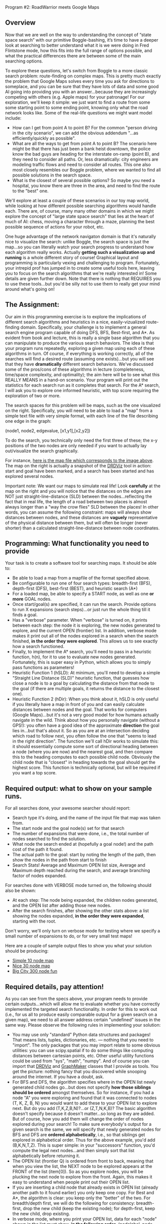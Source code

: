 Program #2:  RoadWarrior meets Google Maps

** Overview

Now that we are well on the way to understanding the concept of “state
space search” with our primitive Boggle-bashing, it’s time to have a
deeper look at searching to better understand what it is we were doing
in Fred Flintstone mode, how this fits into the full range of options
possible, and what the practical differences there are between some of
the main searching options.

To explore these questions, let's switch from Boggle to a more classic
search problem: route-finding on complex maps. This is pretty much
exactly the problem that Google Maps solves every time you ask for
directions to someplace, and you can be sure that they have lots of
data and some good AI going into providing you with an
answer...because they are increasingly competing with others
(e.g. Apple maps) for your patronage! For our exploration, we'll keep
it simple: we just want to find a route from some some starting point
to some ending point, knowing only what the road network looks
like. Some of the real-life questions we might want model include:

- How can I get from point A to point B? For the common "person driving in the city scenario", we can add the obvious addendum "...as efficiently/quickly as possible".
- What are all the ways to get from point A to point B? The scenario here might be that there has just been a bank heist downtown, the police know the bad guys are heading for the interstate on-ramp (point B), and they need to consider all paths. Or, less dramatically: city engineers are modeling traffic flows and need to consider all routes. This one also most closely resembles our Boggle problem, where we wanted to find all possible solutions in the search space.
- What is the closest of several possible options? So maybe you need a hospital, you know there are three in the area, and need to find the route to the "best" one.

We'll explore at least a couple of these scenarios in our toy map
world, while looking at how different possible searching algorithms
would handle each. There are, of course, many many other domains in
which we might explore the concept of "large state space search" that
lies at the heart of much of AI: chess, moving a character through a
maze, planning the best possible sequence of actions for your robot,
etc.

One huge advantage of the network navigaton domain is that it's
naturally nice to visualize the search: unlike Boggle, the search
space is just the map...so you can literally watch your search
progress to understand how each algorithm really works. Actually
*getting such a visualization up and running* is a whole different
story of course! Graphical layout and programming is particularly
vexing and challenging to program. Fortunately, your intrepid prof has
jumped in to create some useful tools here, leaving you to focus on
the search algorithms that we're really interested in! Some details
are given further down. Note that there is nothing that REQUIRES you
to use these tools...but you'd be silly not to use them to really get
your mind around what's going on!

** The Assignment:

Our aim in this programming exercise is to explore the implications of
different search algorithms and heuristics in a nice,
easily-vizualized route-finding domain. Specifically, your challenge
is to implement a general search engine program capable of doing DFS,
BFS, Best-first, and A*. As evident from book and lecture, this is
really a single base algorithm that you can manipulate to produce the
various search behaviors. The idea is that your program runs
repeatedly, exploring a given map using each of these algorithms in
turn. Of course, if everything is working correctly, all of the
searches will find a desired route (assuming one exists)...but you
will see that they have *dramatically* different search
behaviors. We've discussed some of the pros/cons of these algorithms
in lecture (completeness, time/space complexity, and optimality); the
aim here will be to see what this REALLY MEANS in a hand-on
scenario. Your program will print out the statistics for each search
run as it completes that search. For the A* search, I will ask you to
explore one informed heuristic, with top score requiring the
exploration of two or more.

The search spaces for this problem will be maps, such as the one
visualized on the right. Specifically, you will need to be able to
load a "map" from a simple text file with very simple format, with
each line of the file describing one edge in the graph:

(node1, node2, edgevalue, [x1,y1],[x2,y2])

To do the search, you technically only need the first three of these;
the x-y positions of the two nodes are only needed if you want to
actually lay out/visualize the search graphically. 

[[file:searchpic.jpg]]

For instance, [[file:samplemap.txt][here is the map file which corresponds to the image above]]. The
map on the right is actually a snapshot of the [[file:DRDViz.py][DRDViz]] tool in
action: start and goal have been marked, and a search has been started
and has explored several nodes.

Important note: We want our maps to simulate real life! Look
*carefully* at the map on the right and you will notice that the
distances on the edges are NOT just straight-line-distance (SLD)
between the nodes...reflecting the fact that in real life, the length
of a road between two places is almost always longer than a "way the
crow flies" SLD between the places! In other words, you can assume the
following constraint: maps will always show distances between nodes,
and these distances are *vaguely* representative of the physical
distance between them, but will often be longer (never shorter) than a
calculated straight-line-distance between node coordinates.

** Programming: What functionality you need to provide

Your task is to create a software tool for searching maps. It should
be able to:

- Be able to load a map from a mapfile of the format specified above.
- Be configurable to run one of four search types: breadth-first (BFS), depth-first (DFS), best-first (BEST), and heuristic search (A*)
- For a loaded map, be able to specify a START node, as well as one *or more* GOAL nodes.
- Once start/goal(s) are specified, it can run the search. Provide options to run X expansions (search steps)...or just run the whole thing till it finds a goal.
- Has a "verbose" parameter. When "verbose" is turned on, it prints between each step: the node it is exploring, the new nodes generated to explore, and the current OPEN (frontier) list. In addition, verbose mode makes it print out all of the nodes explored in a search when the search finished, *in the order they were explored*. This allows us to see exactly how a search functioned.
- Finally, to implement the A* search, you'll need to pass in a heuristic function, h(n), for it to use to evaluate new nodes generated. Fortunately, this is super easy in Python, which allows you to simply pass functions as parameters!
- Heuristic Function 1 (hSLD): At minimum, you'll need to develop a
  simple "Straight Line Distance (SLD)" heuristic function, that
  guesses how close a node is to a goal by calculating the distance
  from that node to the goal (if there are multiple goals, it returns
  the distance to the closest one).
- Heuristic Function 2 (hDir): When you think about it, hSLD is only
  useful if you literally have a map in front of you and can easily
  calculate distances between nodes and the goal. That works for
  computers (Google Maps)...but it's not a very good model for how
  humans actually navigate in the wild. Think about how you personally
  navigate (without a GPS!): you often have a good idea of the
  approximate *direction* the goal lies in...but that's about it. So
  as you are at an intersection deciding which road to follow next,
  you often follow the one that "seems to lead in the right
  direction". The function we'll call hDir works to simulate this: it
  should essentially compute some sort of directional heading between
  a node (where you are now) and the nearest goal, and then compare
  this to the heading computes to each possible child node. Obviously
  the child node that is "closest" in heading towards the goal should
  get the highest score. This function is technically optional, but
  will be required if you want a top score.

** Required output: what to show on your sample runs.

For all searches done, your awesome searcher should report:

- Search type it's doing, and the name of the input file that map was taken from.
- The start node and the goal node(s) set for that search
- The number of expansions that were done, i.e., the total number of nodes searched to find the solution.
- What node the search ended at (hopefully a goal node!) and the path cost of the path it found.
- The actual path to the goal: start by noting the length of the path, then show the nodes in the path from start to finish
- Search Stats! Average and Maximum OPEN list size, Average and Maximum depth reached during the search, and average branching factor of nodes expanded.

For searches done with VERBOSE mode turned on, the following should also be shown:

- At each step: The node being expanded, the children nodes generated, and the OPEN list after adding those new nodes.
- After the search finishes, after showing the other stats above: a list showing the nodes expanded, *in the order they were expanded*, starting with the root.

Don't worry, we'll only turn on verbose mode for testing where we specify a small number of expansions to do, or for very small test maps!

Here are a couple of sample output files to show you what your
solution should be producing:

- [[https://www.cefns.nau.edu/~edo/Classes/CS470-570_WWW/Assignments/Prog2-RoadwarriorSearch/sampleRuns/10sample.html][Simple 10 node map]]
- [[https://www.cefns.nau.edu/~edo/Classes/CS470-570_WWW/Assignments/Prog2-RoadwarriorSearch/sampleRuns/30sample.html][Nice 30 node map]]
- [[https://www.cefns.nau.edu/~edo/Classes/CS470-570_WWW/Assignments/Prog2-RoadwarriorSearch/sampleRuns/300sample.html][Big City 300 node fun]]

** Required details, pay attention!

As you can see from the specs above, your program needs to provide certain outputs...which will allow me to evaluate whether you have correctly implemented the targeted search functionality. In order for this to work out (i.e., for us all to produce easily comparable output for a given search on a given map), we need to all answer address certain "undefined" issues in the same way. Please observe the following rules in implementing your solution:

- You may use only "standard" Python data structures and packages!
  That means lists, tuples, dictionaries, etc. --- nothing that you
  need to "import". The only packages that you may import relate to
  some obvious utilities: you can use scipy.spatial if to do some
  things like computing distances between cartesian points, etc. Other
  useful utility functions could be used from "sys", "math",
  "numpy". And of course you can import that [[file:DRDViz.py][DRDViz]] and [[file:graphmaker.py][GraphMaker]]
  classes that I provide as tools. You get the picture: nothing fancy
  that you discovered while snooping around the internet. If you have
  a doubt, ask.
- For BFS and DFS, the algorithm specifies where in the OPEN list newly generated child nodes go...but does not specify *how those siblings should be ordered* amongst themselves. So for instance, if you had a node "A" you were exploring and found that it was connected to nodes (T, K, Z, B, N) you would want to add these to your OPEN list to explore next. But do you add (T,K,Z,B,N)?...or (Z,T,N,K,B)? The basic algorithm doesn't specify because it doesn't matter...so long as they are added. But of course, how you add them will change the order of nodes explored during your search! To make sure everybody's output for a given search is the same, we will specify that newly generated nodes for BFS and DFS are *ordered alphabetically*, i.e., so that siblings get explored in alphabetical order. Thus for the above example, you'd add (B,K,N,T,Z). This is super simple: in your "successors" function, you'd compute the legal next nodes...and then simply sort that list alphabetically before returning it.
- The OPEN list (frontier Q) is ordered from front to back, meaning that when you view the list, the NEXT node to be explored appears at the FRONT of the list (item[0]). So as you explore nodes, you will be plucking the next node to explore from the front. Again, this makes it easy to understand when people print out their OPEN list.
- If you are inserting a child node that already exists in OPEN list (already another path to it found earlier) you only keep one copy. For Best and A*, the algorithm is clear: you keep only the "better" of the two. For breadth/depth first, we will do the following for consistency: breadth-first, drop the new child (keep the existing node); for depth-first, keep the new child, drop existing.
- In verbose mode, where you print your OPEN list, data for each "node" shown in the list must show, *in the following order*, (nodelabel, node depth from root, g(n), h(n), f(n)). The latter float values should be formated to one or two decimals for compactness. See my sample outputs linked in this spec.
- For consistency across all our outputs, the following stats are recorded updated in the moment after a new node is pulled from the OPEN list for exploration: OPEN list stats, node depth stats. The branching factor stats are updated as soon as all possible siblings of a node are generated...but before any illegal (e.g. previously visited) nodes are pruned away.
- I have specified the required content of your "search stats" output below...but you also need to *closely match my format*. Not down to each space or blank line, but the order and format of presentation should closely match what I've shown in the sample runs. This will make it much more straightforward to evaluate your work!

** Some comments on implementation:

- As usual, it's the clear thinking and planning that will get you over the finish line on this one. Do you REALLY understand state space search? If not, go back and review the Chapter 3! After all, the algorithm is right there in the book! All you have to do is implement each of the key functions within it...and of course, understand how those functions change to create the different search types.
- Obviously, good coding practices and nicely-factored software design will make this a fairly simple assignment to do. My solution has three classes: a Searcher class that creates search objects. You init them with a board file to load, the type of search you'd like, and a heuristic fn (if A*). Some methods include ways to run the search (optionally for X steps vs whole thing), way to set the start/goal nodes, and ways to print stats. Then I added a SearchNode object to represent the nodes, and a Stats object to attach to a Searcher to keep track of stats. Makes for clear, elegant code, rather than just an tangled list-manipulation fest! So now I just instantiate the search class, then I just tell that new object to "search", and later I can query it for results. Clean!
- The devil is in the details! The hardest function to implement correctly is the one INSERT function that inserts new siblings into the OPEN list. Be careful here: the OPEN list should at no point in the search contain the same node label twice. Your search may have found its way to a given node through multiple paths...but you will never keep more than one to explore next!
- Graph creation and visualization tools. You don't actually need to vizualize the map to create your search solution...but doing so can be VERY useful for helping you to understand how various search algorithms are working...not to mention for noticing little bugs in your searcher's behavior. A nice tool for easily making new maps for your to explore is also useful; doing so visually beats trying to do so by writing up the textual map files by hand! To help you learn better, I've made you graph visualizer and creator tools; you are free to use them as you like. Find these tools here.

** To turn in for part 1

A PDF on bblearn with the following items in exactly this order:

- 1. Cover sheet:  Name, course, assignment title, date
- 2. Printout of your program doing some simple "building block" things:
  - (a) Create a super-simple SearchNode class that has at least two
    fields: label and value. For now the value is just the path cost
    (from start) to the node.
  - (b) Show your program loading in the 30-node sample file above.
  - (c) Show you program setting start node=U and end
    node=T. Accompany your console action with snapshot of the
    graphical map after this action, i.e., using the [[file:DRDViz.py][DRDViz]] tool.
  - (d) Ask your program to show your OPEN list to see that indeed
    node U is in it. Your node.showBasic() method should print (label,
    value) for that node.
  - (e) You asking it to generate the SUCCESSOR (children) for node
    'U'. This should return a list of the children of 'U'; as we said
    above, these siblings should be in alpha order.
  - (f) You asking it to INSERT the list of children produced above
    into your OPEN list. Show three inserts: at the front, and the
    end, and "in order", meaning a priority list based on the node
    value so that the cheapest node appears first in the new OPEN
    list. The insert should show us the new OPEN list each time.
  - (g) Now let's make sure your INSERT handles duplicates properly:
    manually create new nodes for (K,500), (C,91) and (J,10). INSERT
    these into your OPEN list, showing the results.
- 3. Show your hSLD heuritic function being called on these nodes: V,
  AC, and J.
- 4. Your richly commented and professionally presented code (maybe be
  duplex printed).

Tests file with commands you should run: [[file:program2_tests1.py][program2_tests1.py]], sample
[[file:samplemap.txt][input file]], sample [[file:samplemap.out][console output]], [[file:samplemap.png][map image output]].

** FAQ

- Where are the node.py and edge.py files we need to run DRDViz.py ?
  They are in [[file:../roadwarrior-part1][this directory]].
- What value should showBasic print? f, g or h cost? Answer: for part 1 please print g (path cost).
